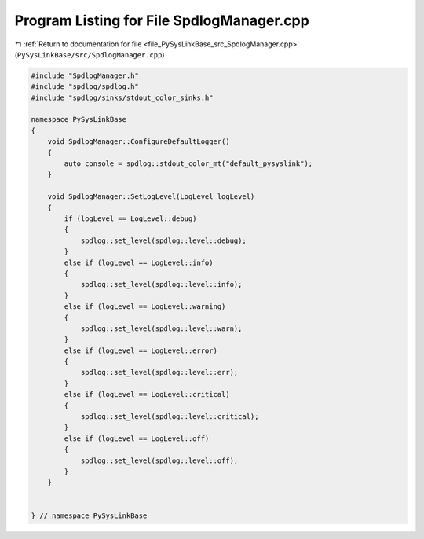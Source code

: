 
.. _program_listing_file_PySysLinkBase_src_SpdlogManager.cpp:

Program Listing for File SpdlogManager.cpp
==========================================

|exhale_lsh| :ref:`Return to documentation for file <file_PySysLinkBase_src_SpdlogManager.cpp>` (``PySysLinkBase/src/SpdlogManager.cpp``)

.. |exhale_lsh| unicode:: U+021B0 .. UPWARDS ARROW WITH TIP LEFTWARDS

.. code-block:: cpp

   #include "SpdlogManager.h"
   #include "spdlog/spdlog.h"
   #include "spdlog/sinks/stdout_color_sinks.h"
   
   namespace PySysLinkBase
   {
       void SpdlogManager::ConfigureDefaultLogger()
       {
           auto console = spdlog::stdout_color_mt("default_pysyslink");
       }
   
       void SpdlogManager::SetLogLevel(LogLevel logLevel)
       {
           if (logLevel == LogLevel::debug)
           {
               spdlog::set_level(spdlog::level::debug);
           }
           else if (logLevel == LogLevel::info)
           {
               spdlog::set_level(spdlog::level::info);
           }
           else if (logLevel == LogLevel::warning)
           {
               spdlog::set_level(spdlog::level::warn);
           }
           else if (logLevel == LogLevel::error)
           {
               spdlog::set_level(spdlog::level::err);
           }
           else if (logLevel == LogLevel::critical)
           {
               spdlog::set_level(spdlog::level::critical);
           }
           else if (logLevel == LogLevel::off)
           {
               spdlog::set_level(spdlog::level::off);
           }
       }
   
   
   } // namespace PySysLinkBase
